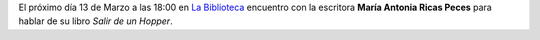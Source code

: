 .. title: Encuentro con la escritora Maria Antonia Ricas Peces
.. slug: encuentro-salir-de-un-hopper
.. date: 2018-03-07 18:00
.. tags: Eventos, Actividades, Libros
.. description: Encuentro con la escritora Maria Antonia Ricas Peces para hablar de su libro "Salir de un Hopper"
.. type: micro
.. previewimage: /2018/salir-de-un-hopper.png

El próximo día 13 de Marzo a las 18:00 en `La Biblioteca <http://biblioln.es/stories/la-biblioteca-de-los-navalmorales.html#contacto>`_ encuentro con la escritora **María Antonia Ricas Peces** para hablar de su libro *Salir de un Hopper*.

.. thumbnail:: /2018/salir-de-un-hopper.png
    :height: 600px
    :align: center
    :target: /2018/salir-de-un-hopper.png

    13 de Marzo a las 18:00
    
    Encuentro con María Antonia Ricas

